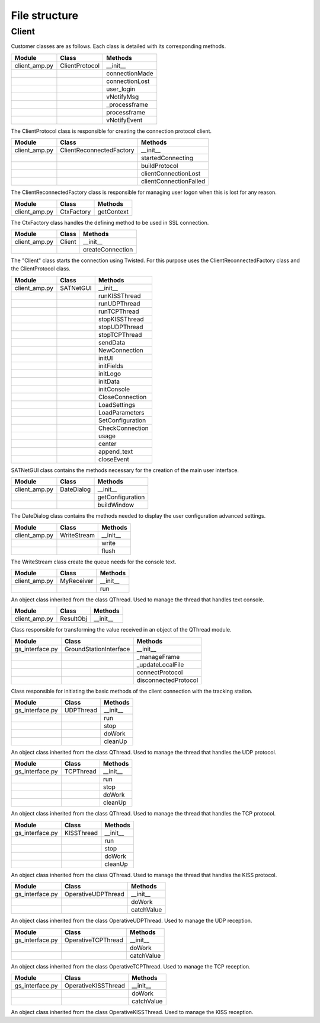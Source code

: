 =========================================
File structure
=========================================

Client
*****************************************
Customer classes are as follows. Each class is detailed with its corresponding methods.

+---------------+--------------------------+------------------------+
| Module        | Class                    | Methods                |
+===============+==========================+========================+
| client_amp.py | ClientProtocol           | __init__               |
+---------------+--------------------------+------------------------+
|               |                          | connectionMade         |
+---------------+--------------------------+------------------------+
|               |                          | connectionLost         |
+---------------+--------------------------+------------------------+
|               |                          | user_login             | 
+---------------+--------------------------+------------------------+
|               |                          | vNotifyMsg             |
+---------------+--------------------------+------------------------+
|               |                          | _processframe          |
+---------------+--------------------------+------------------------+
|               |                          | processframe           |
+---------------+--------------------------+------------------------+
|               |                          | vNotifyEvent           |
+---------------+--------------------------+------------------------+

The ClientProtocol class is responsible for creating the connection protocol client.

.. py:function:: __init__(self, CONNECTION_INFO, gsi)
    
    ClientProtocol class initialization through the CONNECTION_INFO variable and the gsi object.

.. py:function:: connectionMade(self)
    
    Method belonging to the protocol responsible for starting the user's connection.

.. py:function:: connectionLost(self)
    
    When the connection is lost this method is executed.

.. py:function:: user_login(self)
    
    This method is responsible for making the AMP calls that initiate the connection.

.. py:function:: vNotifyMsg(self, sMsg)

    AMP call responsible for notifying the user of reception of a message.

.. py:function:: _processframe(self, frame)

    Method associated to frame processing.

.. py:function:: processFrame(self, frame)

    Responsible method of get the frames through the serial port, or through an UPD/TCP connection, and send them using an AMP call.

.. py:function:: vNotifyEvent(self, iEvent, sDetails)

    AMP call responsible for notifying the user of any event related to the remote client or the connection slots.

+---------------+--------------------------+------------------------+
| Module        | Class                    | Methods                |
+===============+==========================+========================+
| client_amp.py | ClientReconnectedFactory | __init__               |
+---------------+--------------------------+------------------------+
|               |                          | startedConnecting      |
+---------------+--------------------------+------------------------+
|               |                          | buildProtocol          |
+---------------+--------------------------+------------------------+
|               |                          | clientConnectionLost   |
+---------------+--------------------------+------------------------+
|               |                          | clientConnectionFailed |
+---------------+--------------------------+------------------------+

The ClientReconnectedFactory class is responsible for managing user logon when this is lost for any reason.

.. py:function:: __init__(


.. py:function:: startedConnecting(self, connector)

    Method called when a connection has been started.

.. py:function:: buildProtocol(self, addr)

    Create an instance of a subclass of Protocol.

.. py:function:: clientConnectionLost(self, connector, reason)

    Called when a established connection is lost.

.. py:function:: clientConnectionFailed(self, connector, reason)

    Called when a connection has failed to connect.

+---------------+--------------------------+------------------------+
| Module        | Class                    | Methods                |
+===============+==========================+========================+
| client_amp.py | CtxFactory               | getContext             |
+---------------+--------------------------+------------------------+

The CtxFactory class handles the defining method to be used in SSL connection.

.. py:function:: getContext(self)

    Setting the connection method.

+---------------+--------------------------+------------------------+
| Module        | Class                    | Methods                |
+===============+==========================+========================+
| client_amp.py | Client                   | __init__               |
+---------------+--------------------------+------------------------+  
|               |                          | createConnection       |
+---------------+--------------------------+------------------------+

The "Client" class starts the connection using Twisted. For this purpose uses the ClientReconnectedFactory class and the ClientProtocol class.

.. py:function:: __init__(


.. py:function:: createConnection(self)

    Create a new interface.

+---------------+--------------------------+------------------------+
| Module        | Class                    | Methods                |
+===============+==========================+========================+
| client_amp.py | SATNetGUI                | __init__               |
+---------------+--------------------------+------------------------+
|               |                          | runKISSThread          |
+---------------+--------------------------+------------------------+
|               |                          | runUDPThread           |
+---------------+--------------------------+------------------------+
|               |                          | runTCPThread           |
+---------------+--------------------------+------------------------+
|               |                          | stopKISSThread         |
+---------------+--------------------------+------------------------+
|               |                          | stopUDPThread          |
+---------------+--------------------------+------------------------+
|               |                          | stopTCPThread          |
+---------------+--------------------------+------------------------+
|               |                          | sendData               |
+---------------+--------------------------+------------------------+
|               |                          | NewConnection          |
+---------------+--------------------------+------------------------+
|               |                          | initUI                 |
+---------------+--------------------------+------------------------+
|               |                          | initFields             |
+---------------+--------------------------+------------------------+
|               |                          | initLogo               |
+---------------+--------------------------+------------------------+
|               |                          | initData               |
+---------------+--------------------------+------------------------+
|               |                          | initConsole            |
+---------------+--------------------------+------------------------+
|               |                          | CloseConnection        |
+---------------+--------------------------+------------------------+
|               |                          | LoadSettings           |
+---------------+--------------------------+------------------------+
|               |                          | LoadParameters         |
+---------------+--------------------------+------------------------+
|               |                          | SetConfiguration       |
+---------------+--------------------------+------------------------+
|               |                          | CheckConnection        |
+---------------+--------------------------+------------------------+
|               |                          | usage                  |
+---------------+--------------------------+------------------------+
|               |                          | center                 |
+---------------+--------------------------+------------------------+
|               |                          | append_text            |
+---------------+--------------------------+------------------------+
|               |                          | closeEvent             |
+---------------+--------------------------+------------------------+

SATNetGUI class contains the methods necessary for the creation of the main user interface.

.. py:function:: __init__(self, parent = None)

    This initial method starts the user interface and the signals and queues required for QThreads.

.. py:function:: runKISSThread(self)

    Create an object of class OperativeKISSThread and starts the QThread calling the start method.

.. py:function:: runUDPThread(self)

    Create an object of class OperativeUDPThread and starts the QThread calling the start method.

.. py:function:: runTCPThread(self)

    Create an object of class OperativeTCPThread and starts the QThread calling the start method.

.. py:function:: stopKISSThread(self)

    Stops the QThread that handles serial communication calling the stop method. 

.. py:function:: stopUDPThread(self)

    Stops the QThread that handles UDP communication calling the stop method.

.. py:function:: stopTCPThread(self)

    Stops the QThread that handles TCP communication calling the stop method.

.. py:function:: sendData(self, result)

    Invokes the _manageframe method of protocol GroundStationInterface.

.. py:function:: NewConnection(self)

    Create a new connection by loading the connection parameters from the interface window.

.. py:function:: initUI(self)

    UI starts by passing the basic values such as size and name.

.. py:function:: initButtons(self)

    Starts the control buttons panel of user interface.

.. py:function:: initFields(self)

    Starts the data entry field.

.. py:function:: initLogo(self)

    Method which defines the logo of the main window.

.. py:function:: initData(self)

    Reads the program settings from .settings file and edit them accordingly.

.. py:function:: initConsole(self)

    Starts the console where the status messages will be shown.

.. py:function:: CloseConnection(self)

    Ends the current connection without finishing the program.

.. py:function:: LoadSettings(self)

    | Loads configuration settings from .settings file and get back them to user.
    | Duplicated function. Must be merged with initData method.

.. py:function:: LoadParameters(self)

    It loads user parameters, as username and password, from config.ini file.

.. py:function:: SetConfiguration(self)

    Method responsible to create advanced user settings window.

.. py:function:: CheckConnection(self)

    Method which changes the UI according to the connection selected.

.. py:function:: usage(self)

    Method which show on screen a tiny text help.

.. py:function:: center(self)

    Method which centers the main window on screen.

.. py:function:: append_text(self, text)

    Method responsible to add the messages to the user console.

.. py:function:: closeEvent(self, text)

    Method responsible of, when the program is closed, the communication ends.

+---------------+--------------------------+------------------------+
| Module        | Class                    | Methods                |
+===============+==========================+========================+
| client_amp.py | DateDialog               | __init__               |
+---------------+--------------------------+------------------------+
|               |                          | getConfiguration       |
+---------------+--------------------------+------------------------+
|               |                          | buildWindow            |
+---------------+--------------------------+------------------------+

The DateDialog class contains the methods needed to display the user configuration advanced settings.

.. py:function:: __init__(self)

    Method needed to start the window.

.. py:function:: getConfiguration(self)

    Method responsible of reading the settings available on screen.

.. py:function:: buildWindow(self)

    Static method in charge of creating the configuration window through a call from the SATNetGUI class. This method will return the configuration values.

+---------------+--------------------------+------------------------+
| Module        | Class                    | Methods                |
+===============+==========================+========================+
| client_amp.py | WriteStream              | __init__               |
+---------------+--------------------------+------------------------+
|               |                          | write                  |
+---------------+--------------------------+------------------------+
|               |                          | flush                  |
+---------------+--------------------------+------------------------+

The WriteStream class create the queue needs for the console text.

.. py:function:: __init__(self)

    Class initialization. Create the queue required for this class.

.. py:function:: write(self)

    Collect the text and adds it to the queue created.

.. py:function:: flush(self)

    Not docummented.

+---------------+--------------------------+------------------------+
| Module        | Class                    | Methods                |
+===============+==========================+========================+
| client_amp.py | MyReceiver               | __init__               |
+---------------+--------------------------+------------------------+
|               |                          | run                    |
+---------------+--------------------------+------------------------+

An object class inherited from the class QThread. Used to manage the thread that handles text console.

.. py:function:: __init__(self)

    Class initialization.

.. py:function:: run(self)

    Method main thread. Collect the text from the queue and output as a signal.

+---------------+--------------------------+------------------------+
| Module        | Class                    | Methods                |
+===============+==========================+========================+
| client_amp.py | ResultObj                | __init__               |
+---------------+--------------------------+------------------------+

Class responsible for transforming the value received in an object of the QThread module.

.. py:function:: __init__(self)

    Class initialization.

+-----------------+--------------------------+------------------------+
| Module          | Class                    | Methods                |
+=================+==========================+========================+
| gs_interface.py | GroundStationInterface   | __init__               |
+-----------------+--------------------------+------------------------+
|                 |                          | _manageFrame           |
+-----------------+--------------------------+------------------------+
|                 |                          | _updateLocalFile       |
+-----------------+--------------------------+------------------------+
|                 |                          | connectProtocol        | 
+-----------------+--------------------------+------------------------+
|                 |                          | disconnectedProtocol   |
+-----------------+--------------------------+------------------------+

Class responsible for initiating the basic methods of the client connection with the tracking station.

.. py:function:: __init__(self, CONNECTION_INFO, GS, AMP)

    Class initialization. Collect settings of the connection.

.. py:function:: _manageFrame(self, result)

    Checks if the AMP connection is available. If it is not available this method saves the messages in a local file.

.. py:function:: _updateLocalFile(self, frame)

    Method responsible, in the absence of a connection, save the received messages.

.. py:function:: connectedProtocol(self, AMP)

    This method it is call when the protocol gets connected.

.. py:function:: disconnectedProtocol(self)

    This method it is call when the protocol gets disconnected.

+-----------------+--------------------------+------------------------+
| Module          | Class                    | Methods                |
+=================+==========================+========================+
| gs_interface.py | UDPThread                | __init__               |
+-----------------+--------------------------+------------------------+
|                 |                          | run                    |
+-----------------+--------------------------+------------------------+
|                 |                          | stop                   |
+-----------------+--------------------------+------------------------+
|                 |                          | doWork                 | 
+-----------------+--------------------------+------------------------+
|                 |                          | cleanUp                |
+-----------------+--------------------------+------------------------+

An object class inherited from the class QThread. Used to manage the thread that handles the UDP protocol.

.. py:function:: __init__(self, parent = None)

    It opens the UPD socket.

.. py:function:: run(self)

    Comienza el hilo.

.. py:function:: stop(self)

    Metodo encargado de detener la ejecución del hilo.

.. py:function:: doWork(self)

    Not docummented.

.. py:function:: cleanUp(self)

    Not docummented.

+-----------------+--------------------------+------------------------+
| Module          | Class                    | Methods                |
+=================+==========================+========================+
| gs_interface.py | TCPThread                | __init__               |
+-----------------+--------------------------+------------------------+
|                 |                          | run                    |
+-----------------+--------------------------+------------------------+
|                 |                          | stop                   |
+-----------------+--------------------------+------------------------+
|                 |                          | doWork                 | 
+-----------------+--------------------------+------------------------+
|                 |                          | cleanUp                |
+-----------------+--------------------------+------------------------+

An object class inherited from the class QThread. Used to manage the thread that handles the TCP protocol.

.. py:function:: __init__(self, parent = None)

    It opens the TCP socket.

.. py:function:: run(self)

.. py:function:: stop(self)

.. py:function:: doWork(self)

    Not docummented.

.. py:function:: cleanUp(self)

    Not docummented.

+-----------------+--------------------------+------------------------+
| Module          | Class                    | Methods                |
+=================+==========================+========================+
| gs_interface.py | KISSThread               | __init__               |
+-----------------+--------------------------+------------------------+
|                 |                          | run                    |
+-----------------+--------------------------+------------------------+
|                 |                          | stop                   |
+-----------------+--------------------------+------------------------+
|                 |                          | doWork                 | 
+-----------------+--------------------------+------------------------+
|                 |                          | cleanUp                |
+-----------------+--------------------------+------------------------+

An object class inherited from the class QThread. Used to manage the thread that handles the KISS protocol.

.. py:function:: __init__(self, parent = None)

    It creates the KISS protocol.

.. py:function:: run(self)

.. py:function:: stop(self)

.. py:function:: doWork(self)

    Not docummented.

.. py:function:: cleanUp(self)

    Not docummented.

+-----------------+--------------------------+------------------------+
| Module          | Class                    | Methods                |
+=================+==========================+========================+
| gs_interface.py | OperativeUDPThread       | __init__               |
+-----------------+--------------------------+------------------------+
|                 |                          | doWork                 |
+-----------------+--------------------------+------------------------+
|                 |                          | catchValue             |
+-----------------+--------------------------+------------------------+

An object class inherited from the class OperativeUDPThread. Used to manage the UDP reception.

.. py:function:: __init__(self, queue, callback, UDPSignal, parent = None)

.. py:function:: doWork(self, UDPSocket)

    Método encargado de r

.. py:function:: catchValue(self, frame, address)

+-----------------+--------------------------+------------------------+
| Module          | Class                    | Methods                |
+=================+==========================+========================+
| gs_interface.py | OperativeTCPThread       | __init__               |
+-----------------+--------------------------+------------------------+
|                 |                          | doWork                 |
+-----------------+--------------------------+------------------------+
|                 |                          | catchValue             |
+-----------------+--------------------------+------------------------+

An object class inherited from the class OperativeTCPThread. Used to manage the TCP reception.

.. py:function:: __init__(self, queue, callback, TCPSignal, parent = None)

.. py:function:: doWork(self, TCPSocket)

.. py:function:: catchValue(self, frame, address)

+-----------------+--------------------------+------------------------+
| Module          | Class                    | Methods                |
+=================+==========================+========================+
| gs_interface.py | OperativeKISSThread      | __init__               |
+-----------------+--------------------------+------------------------+
|                 |                          | doWork                 |
+-----------------+--------------------------+------------------------+
|                 |                          | catchValue             |
+-----------------+--------------------------+------------------------+

An object class inherited from the class OperativeKISSThread. Used to manage the KISS reception.

.. py:function:: __init__(self, queue, callback, serialSignal, parent = None)

.. py:function:: doWork(self, kissTNC)

.. py:function:: catchValue(self, frame)




